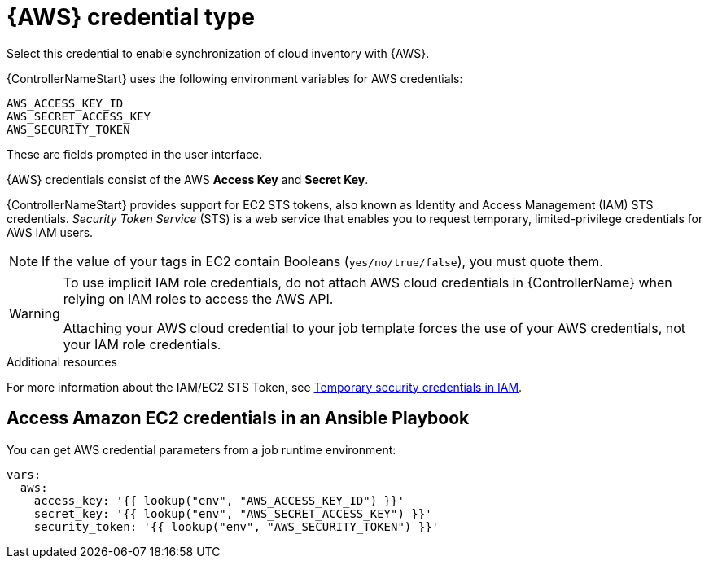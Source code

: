 [id="ref-controller-credential-aws"]

= {AWS} credential type

Select this credential to enable synchronization of cloud inventory with {AWS}.

{ControllerNameStart} uses the following environment variables for AWS credentials: 

[literal, options="nowrap" subs="+attributes"]
----
AWS_ACCESS_KEY_ID
AWS_SECRET_ACCESS_KEY
AWS_SECURITY_TOKEN
----

These are fields prompted in the user interface.

//image:credentials-create-aws-credential.png[Credentials- create AWS credential]

{AWS} credentials consist of the AWS *Access Key* and *Secret Key*.

{ControllerNameStart} provides support for EC2 STS tokens, also known as Identity and Access Management (IAM) STS credentials. 
_Security Token Service_ (STS) is a web service that enables you to request temporary, limited-privilege credentials for AWS
IAM users. 

[NOTE]
====
If the value of your tags in EC2 contain Booleans (`yes/no/true/false`), you must quote them.
====

[WARNING]
====
To use implicit IAM role credentials, do not attach AWS cloud credentials in {ControllerName} when relying on IAM roles to access the AWS API.

Attaching your AWS cloud credential to your job template forces the use of your AWS credentials, not your IAM role credentials.
====

.Additional resources

For more information about the IAM/EC2 STS Token, see link:http://docs.aws.amazon.com/IAM/latest/UserGuide/id_credentials_temp.html[Temporary security credentials in IAM].

== Access Amazon EC2 credentials in an Ansible Playbook

You can get AWS credential parameters from a job runtime environment:

[literal, options="nowrap" subs="+attributes"]
----
vars:
  aws:
    access_key: '{{ lookup("env", "AWS_ACCESS_KEY_ID") }}'
    secret_key: '{{ lookup("env", "AWS_SECRET_ACCESS_KEY") }}'
    security_token: '{{ lookup("env", "AWS_SECURITY_TOKEN") }}'
----
